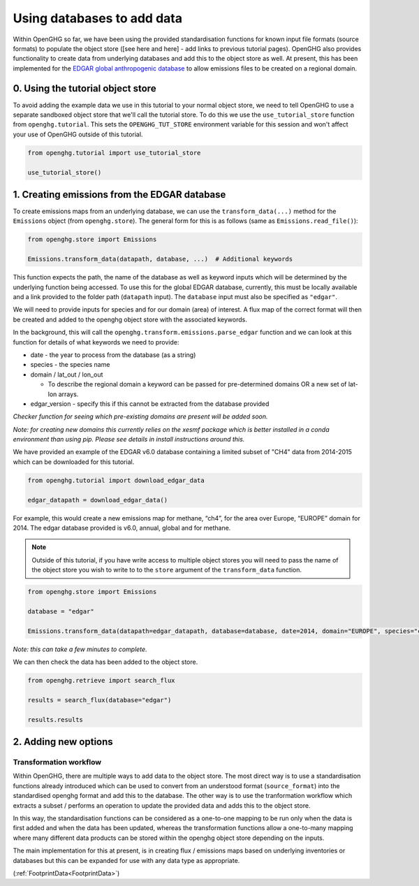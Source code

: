 .. _using-databases-edgar:
Using databases to add data
===========================

Within OpenGHG so far, we have been using the provided standardisation
functions for known input file formats (source formats) to populate the
object store ([see here and here] - add links to previous tutorial
pages). OpenGHG also provides functionality to create data from
underlying databases and add this to the object store as well. At
present, this has been implemented for the `EDGAR global anthropogenic
database <https://edgar.jrc.ec.europa.eu/>`__ to allow emissions files
to be created on a regional domain.

0. Using the tutorial object store
----------------------------------

To avoid adding the example data we use in this tutorial to your normal
object store, we need to tell OpenGHG to use a separate sandboxed object
store that we'll call the tutorial store. To do this we use the
``use_tutorial_store`` function from ``openghg.tutorial``. This sets the
``OPENGHG_TUT_STORE`` environment variable for this session and won't
affect your use of OpenGHG outside of this tutorial.

.. code:: ipython3

    from openghg.tutorial import use_tutorial_store

    use_tutorial_store()


1. Creating emissions from the EDGAR database
---------------------------------------------

To create emissions maps from an underlying database, we can use the
``transform_data(...)`` method for the ``Emissions`` object (from
``openghg.store``). The general form for this is as follows (same as
``Emissions.read_file()``):

.. code:: python

   from openghg.store import Emissions

   Emissions.transform_data(datapath, database, ...)  # Additional keywords

This function expects the path, the name of the database as well as
keyword inputs which will be determined by the underlying function being
accessed. To use this for the global EDGAR database, currently, this must be locally
available and a link provided to the folder path (``datapath`` input). The
``database`` input must also be specified as ``"edgar"``.

We will need to provide inputs for species and for our domain (area) of
interest. A flux map of the correct format will then be created and
added to the openghg object store with the associated keywords.

In the background, this will call the
``openghg.transform.emissions.parse_edgar`` function
and we can look at this function for details of what keywords we need to
provide:

-  date - the year to process from the database (as a string)
-  species - the species name
-  domain / lat_out / lon_out

   -  To describe the regional domain a keyword can be passed for
      pre-determined domains OR a new set of lat-lon arrays.

-  edgar_version - specify this if this cannot be extracted from the
   database provided


*Checker function for seeing which pre-existing domains are present will
be added soon.*

*Note: for creating new domains this currently relies on the xesmf
package which is better installed in a conda environment than using pip.
Please see details in install instructions around this.*

We have provided an example of the EDGAR v6.0 database containing a limited subset
of "CH4" data from 2014-2015 which can be downloaded for this tutorial.

.. code:: python

   from openghg.tutorial import download_edgar_data

   edgar_datapath = download_edgar_data()

For example, this would create a new emissions map for methane, “ch4”,
for the area over Europe, “EUROPE” domain for 2014. The edgar database
provided is v6.0, annual, global and for methane.

.. note::
    Outside of this tutorial, if you have write access to multiple object stores you
    will need to pass the name of the object store you wish to write to to
    the ``store`` argument of the ``transform_data`` function.

.. code:: python

   from openghg.store import Emissions

   database = "edgar"

   Emissions.transform_data(datapath=edgar_datapath, database=database, date=2014, domain="EUROPE", species="ch4")

*Note: this can take a few minutes to complete.*

We can then check the data has been added to the object store.

.. code:: python

   from openghg.retrieve import search_flux

   results = search_flux(database="edgar")

   results.results


2. Adding new options
------------------

Transformation workflow
^^^^^^^^^^^^^^^^^^^^^^^

Within OpenGHG, there are multiple ways to add data to the object store.
The most direct way is to use a standardisation functions already
introduced which can
be used to convert from an understood format (``source_format``) into
the standardised openghg format and add this to the database. The other
way is to use the tranformation workflow which extracts a subset /
performs an operation to update the provided data and adds this to the
object store.

In this way, the standardisation functions can be considered as a
one-to-one mapping to be run only when the data is first added and when
the data has been updated, whereas the transformation functions allow a
one-to-many mapping where many different data products can be stored
within the openghg object store depending on the inputs.

The main implementation for this at present, is in creating flux /
emissions maps based on underlying inventories or databases but this can
be expanded for use with any data type as appropriate.

(:ref:`FootprintData<FootprintData>`)
